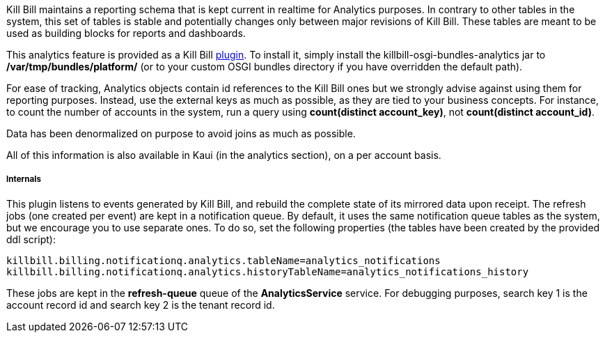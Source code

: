 Kill Bill maintains a reporting schema that is kept current in realtime for Analytics purposes. In contrary to other tables in the system, this set of tables is stable and potentially changes only between major revisions of Kill Bill. These tables are meant to be used as building blocks for reports and dashboards.

This analytics feature is provided as a Kill Bill https://github.com/killbill/killbill-analytics-plugin[plugin]. To install it, simply install the killbill-osgi-bundles-analytics jar to */var/tmp/bundles/platform/* (or to your custom OSGI bundles directory if you have overridden the default path).

For ease of tracking, Analytics objects contain id references to the Kill Bill ones but we strongly advise against using them for reporting purposes. Instead, use the external keys as much as possible, as they are tied to your business concepts. For instance, to count the number of accounts in the system, run a query using *count(distinct account_key)*, not *count(distinct account_id)*.

Data has been denormalized on purpose to avoid joins as much as possible.

All of this information is also available in Kaui (in the analytics section), on a per account basis.

===== Internals

This plugin listens to events generated by Kill Bill, and rebuild the complete state of its mirrored data upon receipt. The refresh jobs (one created per event) are kept in a notification queue. By default, it uses the same notification queue tables as the system, but we encourage you to use separate ones. To do so, set the following properties (the tables have been created by the provided ddl script):

[source,bash]
----
killbill.billing.notificationq.analytics.tableName=analytics_notifications
killbill.billing.notificationq.analytics.historyTableName=analytics_notifications_history
----

These jobs are kept in the *refresh-queue* queue of the *AnalyticsService* service. For debugging purposes, search key 1 is the account record id and search key 2 is the tenant record id.
